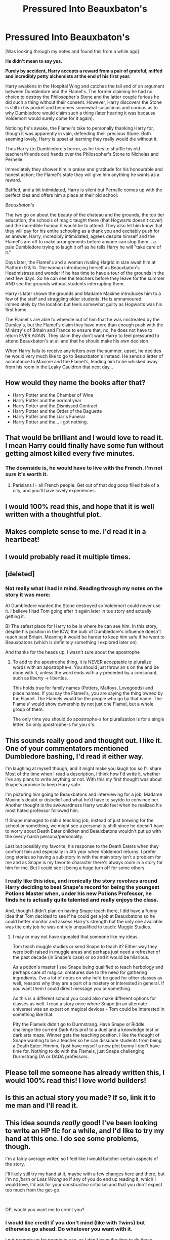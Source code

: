 #+TITLE: Pressured Into Beauxbaton's

* Pressured Into Beauxbaton's
:PROPERTIES:
:Author: RowanWinterlace
:Score: 80
:DateUnix: 1586081163.0
:DateShort: 2020-Apr-05
:FlairText: Prompt
:END:
[Was looking through my notes and found this from a while ago]

*He didn't mean to say yes.*

*Purely by accident, Harry accepts a reward from a pair of grateful, miffed and incredibly petty alchemists at the end of his first year.*

Harry awakens in the Hospital Wing and catches the tail end of an argument between Dumbledore and the Flamel's. The former claiming he had no choice to destroy the Philosopher's Stone and the latter couple furious he did such a thing without their consent. However, Harry discovers the Stone is still in his pocket and becomes somewhat suspicious and curious as to why Dumbledore would claim such a thing (later hearing it was because Voldemort would surely come for it again).

Noticing he's awake, the Flamel's take to personally thanking Harry for, though it was apparently in vain, defending their precious Stone. Both seeming lovely, Harry is upset at learning they really would die without it.

Thus Harry (to Dumbledore's horror, as he tries to shuffle his old teachers/friends out) hands over the Philosopher's Stone to Nicholas and Pernelle.

Immediately they shower him in praise and gratitude for his honourable and honest action; the Flamel's state they will give him anything he wants as a reward.

Baffled, and a bit intimidated, Harry is silent but Pernelle comes up with the perfect idea and offers him a place at their old school:

/Beauxbaton's/

The two go on about the beauty of the chateau and the grounds, the top tier education, the schools of magic taught there (that Hogwarts doesn't cover) and the incredible honour it would be to attend. They also let him know that they will pay for his entire schooling as a thank you and excitably push for an answer. Harry, incredibly intimidated, agrees despite himself and the Flamel's are off to make arrangements before anyone can stop them... a pale Dumbledore trying to laugh it off as he tells Harry he will "take care of it."

Days later, the Flamel's and a woman rivaling Hagrid in size await him at Platform 9 & ¾. The woman introducing herself as Beauxbaton's Headmistress and wonder if he has time to have a tour of the grounds in the next few days. So he can see the teachers before they leave for the summer AND see the grounds without students interrupting them.

Harry is later shown the grounds and Madame Maxime introduces him to a few of the staff and straggling older students. He is emnamoured immediately by the location but feels somewhat guilty as Hogwarts was his first home.

The Flamel's are able to wheedle out of him that he was mistreated by the Dursley's, but the Flamel's claim they have more than enough push with the Ministry's of Britain and France to ensure that, no, he does not have to return EVER AGAIN. They claim they don't want Harry to feel pressured to attend Beauxbaton's at all and that he should make his own decision.

When Harry fails to receive any letters over the summer, upset, he decides he would very much like to go to Beauxbaton's instead. He sends a letter of acceptance to Maxime and the Flamel's, leading him to be whisked away from his room in the Leaky Cauldron that next day...


** How would they name the books after that?

- Harry Potter and the Chamber of Wine
- Harry Potter and the normal year
- Harry Potter and the Dismissed Contract
- Harry Potter and the Order of the Baguette
- Harry Potter and the Liar's Funeral
- Harry Potter and the... I got nothing.
:PROPERTIES:
:Author: Nyanmaru_San
:Score: 20
:DateUnix: 1586119312.0
:DateShort: 2020-Apr-06
:END:


** That would be brilliant and I would love to read it. I mean Harry could finally have some fun without getting almost killed every five minutes.
:PROPERTIES:
:Author: alicecooperunicorn
:Score: 40
:DateUnix: 1586089216.0
:DateShort: 2020-Apr-05
:END:

*** The downside is, he would have to live with the French. I'm not sure it's worth it.
:PROPERTIES:
:Author: rek-lama
:Score: 27
:DateUnix: 1586097723.0
:DateShort: 2020-Apr-05
:END:

**** Parisians != all French people. Get out of that dog poop filled hole of a city, and you'll have lovely experiences.
:PROPERTIES:
:Author: dsarma
:Score: 16
:DateUnix: 1586106743.0
:DateShort: 2020-Apr-05
:END:


** I would 100% read this, and hope that it is well written with a thoughtful plot.
:PROPERTIES:
:Author: labrys71
:Score: 11
:DateUnix: 1586107997.0
:DateShort: 2020-Apr-05
:END:


** Makes complete sense to me. I'd read it in a heartbeat!
:PROPERTIES:
:Author: GriffinJ
:Score: 5
:DateUnix: 1586110286.0
:DateShort: 2020-Apr-05
:END:


** I would probably read it multiple times.
:PROPERTIES:
:Author: Objective_House
:Score: 4
:DateUnix: 1586118283.0
:DateShort: 2020-Apr-06
:END:


** [deleted]
:PROPERTIES:
:Score: 9
:DateUnix: 1586107213.0
:DateShort: 2020-Apr-05
:END:

*** Not really what I had in mind. Reading through my notes on the story it was more:

A) Dumbledore wanted the Stone destroyed so Voldemort could never use it. I believe I had Tom going after it again later in tue story and actually getting it.

B) The safest place for Harry to be is where he can see him. In this story, despite his position in the ICW, the bulk of Dumbledore's influence doesn't reach past Britain. Meaning it would be harder to keep him safe if he went to Beauxbatons (which is definitely something I explored later on)

And thanks for the heads up, I wasn't sure about the apostrophe
:PROPERTIES:
:Author: RowanWinterlace
:Score: 15
:DateUnix: 1586107869.0
:DateShort: 2020-Apr-05
:END:

**** To add to the apostrophe thing, it is NEVER acceptable to pluralize words with an apostrophe-s. You should just throw an s on the and be done with it, unless the word ends with a y preceded by a consonant, such as liberty -> liberties.

This holds true for family names (Potters, Malfoys, Lovegoods) and place names. If you say the Flamel's, you are saying the thing owned by the Flamel. The Flamels would be the people who go by that name. The Flamels' would show ownership by not just one Flamel, but a whole group of them.

The only time you should do apostrophe-s for pluralization is for a single letter. So only apostrophe-s for you s's.
:PROPERTIES:
:Author: azore24
:Score: 6
:DateUnix: 1586176279.0
:DateShort: 2020-Apr-06
:END:


** This sounds really good and thought out. I like it. One of your commentators mentioned Dumbledore bashing, I'd read it either way.

I'm laughing at myself though, and it might make you laugh too so I'll share. Most of the time when I read a description, I think how I'd write it, whether I've any plans to write anything or not. With this my first thought was about Snape's promise to keep Harry safe.

I'm picturing him going to Beauxbatons and interviewing for a job, Madame Maxine's doubt or disbelief and what he'd have to say/do to convince her. Another thought is the awkwardness Harry would feel when he realized his most hated professor followed him.

If Snape managed to nab a teaching job, instead of just brewing for the school or something, we might see a personality shift since he doesn't have to worry about Death Eater children and Beauxbatons wouldn't put up with the overly harsh persona/personality.

Last but possibly my favorite, his response to the Death Eaters when they confront him and especially in 4th year when Voldemort returns. I prefer long stories so having a sub story in with the main story isn't a problem for me and as Snape is my favorite character there's always room in a story for him for me. But I could see it being a huge turn off for some others.
:PROPERTIES:
:Author: GitPuk
:Score: 5
:DateUnix: 1586121249.0
:DateShort: 2020-Apr-06
:END:

*** I really like this idea, and ironically the story revolves around Harry deciding to beat Snape's record for being the youngest Potions Master when, under his new Potions Professor, he finds he is actually quite talented and really enjoys the class.

And, though I didn't plan on having Snape teach there, I did have a funny idea that Tom decided to see if he could get a job at Beauxbatons so he could better monitor and assess Harry's strength but the only one available was the only job he was entirely unqualified to teach: Muggle Studies.
:PROPERTIES:
:Author: RowanWinterlace
:Score: 6
:DateUnix: 1586121470.0
:DateShort: 2020-Apr-06
:END:

**** I may or may not have squealed that someone like my ideas.

Tom teach muggle studies or send Snape to teach it? Either way they were both raised in muggle areas and perhaps just need a refresher of the past decade (in Snape's case) or so and it would be hilarious.

As a potion's master I see Snape being qualified to teach herbology and perhaps care of magical creatures due to the need for gathering ingredients. I've a lot of notes on why he'd be good for other classes as well, reasons why they are a part of a mastery or interested in general. If you want them I could direct message you or something.

As this is a different school you could also make different options for classes as well. I read a story once where Snape (in an alternate universe) was an expert on magical devices - Tom could be interested in something like that.

Pity the Flamels didn't go to Durmstrang. Have Snape or Riddle challenge the current Dark Arts prof to a duel and a knowledge test or dark arts maze. Winner gets the teaching position. I like the thought of Snape wanting to be a teacher so he can dissuade students from being a Death Eater. Hmmm, I just have myself a new plot bunny I don't have time for. Nothing to do with the Flamels, just Snape challenging Durmstrang DA or DADA professors.
:PROPERTIES:
:Author: GitPuk
:Score: 4
:DateUnix: 1586125013.0
:DateShort: 2020-Apr-06
:END:


** Please tell me someone has already written this, I would 100% read this! I love world builders!
:PROPERTIES:
:Author: pygmypuffonacid
:Score: 2
:DateUnix: 1586128640.0
:DateShort: 2020-Apr-06
:END:


** Is this an actual story you made? If so, link it to me man and I'll read it.
:PROPERTIES:
:Author: CuriousLurkerPresent
:Score: 2
:DateUnix: 1586157426.0
:DateShort: 2020-Apr-06
:END:


** This idea sounds /really/ good! I've been looking to write an HP fic for a while, and I'd like to try my hand at this one. I do see some problems, though.

I'm a fairly average writer, so I feel like I would butcher certain aspects of the story.

I'll likely still try my hand at it, maybe with a few changes here and there, but I'm no /jbern/ or /Less Wrong/ so if any of you do end up reading it, which I would love, I'd ask for your /constructive/ criticism and that you don't expect too much from the get-go.

​

OP, would you want me to credit you?
:PROPERTIES:
:Author: MeetyK
:Score: 2
:DateUnix: 1586277935.0
:DateShort: 2020-Apr-07
:END:

*** I would like credit if you don't mind (like with Twins) but otherwise go ahead. Do whatever you want with it.

I put prompts up for people to use, as I don't have the time to do these myself for the most part.

Though I've got to ask you, if I do end up doing my own version of this fic, would you mind? I'll DEFINITELY be reading yours as I would love to see your ideas with the premise.
:PROPERTIES:
:Author: RowanWinterlace
:Score: 2
:DateUnix: 1586278073.0
:DateShort: 2020-Apr-07
:END:

**** The more, the merrier!

I'll most definitely give you credit, and I would /love/ to see your version if you do one! There are certain aspects of the plot I could see myself changing and certain aspects that I'm sure would be different between ours.

As of right now, I'm trying to mentally structure the story, and I could easily see some things like the Flamels teaching Harry, Harry/Fleur- stuff like that. I'm slightly nervous, I'd rather not disappoint lol
:PROPERTIES:
:Author: MeetyK
:Score: 2
:DateUnix: 1586278335.0
:DateShort: 2020-Apr-07
:END:

***** Hey, don't think about disappointing me. This is your story, write it how you want and do whatever you want with it. I don't own the characters or even the idea of this story.

Change what you want, do what you want and make sure you have a good time doing it bro x
:PROPERTIES:
:Author: RowanWinterlace
:Score: 1
:DateUnix: 1586278474.0
:DateShort: 2020-Apr-07
:END:

****** Thanks man :) I definitely will!
:PROPERTIES:
:Author: MeetyK
:Score: 2
:DateUnix: 1586278515.0
:DateShort: 2020-Apr-07
:END:
